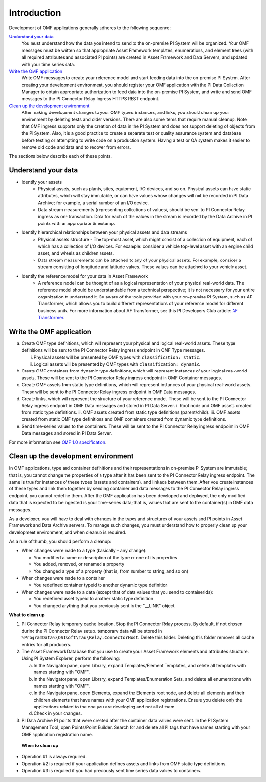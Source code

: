 Introduction
============

Development of OMF applications generally adheres to the following sequence:

`Understand your data`_
  You must understand how the data you intend to send to the on-premise PI System will be organized.
  Your OMF messages must be written so that appropriate Asset Framework templates, enumerations, and element
  trees (with all required attributes
  and associated PI points) are created in Asset Framework and Data Servers, and updated with your time series data.

`Write the OMF application`_
  Write OMF messages to create your reference model and start feeding data into the on-premise PI System.
  After creating your development environment, you should register your OMF application
  with the  PI Data Collection Manager to obtain appropriate authorization to feed data into the on-premise PI System,
  and write and send OMF messages to the PI Connector Relay Ingress HTTPS REST endpoint.

`Clean up the development environment`_
  After making development changes to your OMF types, instances, and links, you should clean up your environment
  by deleting tests and older versions. There are also some items that require manual cleanup. Note that OMF 
  ingress supports only 
  the creation of data in the PI System and does not support deleting of objects from the PI System. Also, it is a 
  good practice to create a separate test or quality assurance system and database before testing or
  attempting to write code on a production system. Having a test or QA system makes it easier to remove old 
  code and data and to recover from errors. 

The sections below describe each of these points.

Understand your data
--------------------

* Identify your assets
   *  Physical assets, such as plants, sites, equipment, I/O devices, and so on. Physical assets can have static attributes,
      which will stay immutable, or can have values whose changes will not be recorded in PI Data Archive; for example, a serial
      number of an I/O device.

   *  Data stream measurements (representing collections of values), should be sent to PI Connector Relay ingress as one
      transaction. Data for each of the values in the stream is recorded by the Data Archive in PI points with an appropriate timestamp.

* Identify hierarchical relationships between your physical assets and data streams
   *  Physical assets structure - The top-most asset, which might consist of a collection of equipment, each of which has
      a collection of I/O devices. For example: consider a vehicle top-level asset with an engine child asset,
      and wheels as children assets.
   *  Data stream measurements can be attached to any of your physical assets. For example, consider a stream consisting
      of longitude and latitude values. These values can be attached to your vehicle asset.


* Identify the reference model for your data in Asset Framework
   *  A reference model can be thought of as a logical representation of your physical real-world data. The reference model
      should be understandable from a technical perspective; it is not necessary for your entire organization to understand
      it. Be aware of the tools provided with your on-premise PI System, such as AF Transformer, which allows
      you to build different representations of your reference model for different business units. For more information about
      AF Transformer, see this PI Developers Club article: `AF Transformer
      <https://pisquare.osisoft.com/community/developers-club/blog/2018/02/15/welcome-to-our-newest-utility-af-transformer>`_.



Write the OMF application
-------------------------


a. Create OMF type definitions, which will represent your physical and logical real-world assets.
   These type definitions will be sent to the PI Connector Relay ingress endpoint in OMF Type messages.

   i.  Physical assets will be presented by OMF types with ``classification: static``.
   ii. Logical assets will be presented by OMF types with ``classification: dynamic``.

b. Create OMF containers from dynamic type definitions, which will represent instances of your logical real-world assets,
   These will be sent to the PI Connector Relay ingress endpoint in OMF Container messages.

c. Create OMF assets from static type definitions, which will represent instances of your physical real-world assets.
   These will be sent to the PI Connector Relay ingress endpoint in OMF Data messages.

d. Create links, which will represent the structure of your reference model.
   These will be sent to the PI Connector Relay ingress endpoint in OMF Data messages and stored in PI Data Server.
   i.   Root node and OMF assets created from static type definitions. 
   ii.  OMF assets created from static type definitions (parent/child). 
   iii. OMF assets created from static OMF type definitions and OMF containers created from dynamic type definitions. 
   
e. Send time-series values to the containers. These will be sent to the PI Connector Relay ingress endpoint
   in OMF Data messages and stored in PI Data Server.

For more information see `OMF 1.0 specification <http://omf-docs.osisoft.com/en/v1.0/>`_.


Clean up the development environment
------------------------------------

In OMF applications, type and container definitions and their representations in on-premise PI System are immutable; that is, you cannot
change the properties of a type after it has been sent to the PI Connector Relay ingress endpoint.
The same is true for instances of these types (assets and containers), and linkage between them. After you
create instances of these types and link them together by sending container and data messages to
the PI Connector Relay ingress endpoint, you cannot redefine them. After the OMF application has been developed and deployed,
the only modified data that is expected to be ingested is your time-series data; that is, values that are sent to the container(s)
in OMF data messages.

As a developer, you will have to deal with changes in the types and structures of your assets and PI points in Asset Framework
and Data Archive servers. To manage such changes, you must understand how to properly clean up your development environment,
and when cleanup is required.

As a rule of thumb, you should perform a cleanup:

* When changes were made to a type (basically – any change):

  * You modified a name or description of the type or one of its properties
  * You added, removed, or renamed a property
  * You changed a type of a property (that is, from number to string, and so on)

* When changes were made to a container

  * You redefined container typeid to another dynamic type definition

* When changes were made to a data (except that of data values that you send to containerids):

  * You redefined asset typeid to another static type definition
  * You changed anything that you previously sent in the "__LINK" object

**What to clean up**

1. PI Connector Relay temporary cache location.
   Stop the PI Connector Relay process. By default, if not chosen during the PI Connector Relay setup, temporary data will be stored in
   ``%ProgramData%\OSIsoft\Tau\Relay.ConnectorHost``. Delete this folder.
   Deleting this folder removes all cache entries for all producers.

2. The Asset Framework Database that you use to create your Asset Framework elements and attributes structure. Using PI System Explorer,
   perform the following:

   a.  In the Navigator pane, open Library, expand Templates/Element Templates, and delete all templates with names starting with "OMF".
   b.  In the Navigator pane, open Library, expand Templates/Enumeration Sets, and delete all enumerations with names starting with "OMF".
   c.  In the Navigator pane, open Elements, expand the Elements root node, and delete all elements and their
       children elements that have names with your OMF application registrations. Ensure you delete only the applications
       related to the one you are developing and not all of them.
   d.  Check in your changes.

3. PI Data Archive PI points that were created after the container data values were sent.
   In the PI System Management Tool, open Points/Point Builder. Search for and delete all PI tags that have names starting with
   your OMF application registration name.

 **When to clean up**

* Operation #1 is always required.
* Operation #2 is required if your application defines assets and links from OMF static type definitions.
* Operation #3 is required if you had previously sent time series data values to containers.
